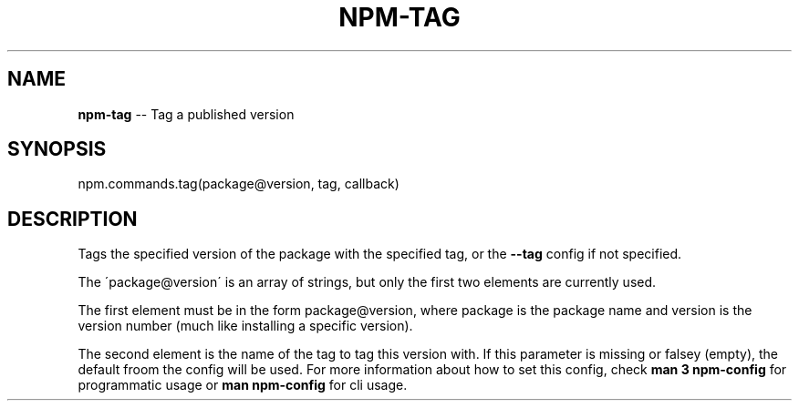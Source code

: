 .\" Generated with Ronnjs 0.3.8
.\" http://github.com/kapouer/ronnjs/
.
.TH "NPM\-TAG" "3" "September 2014" "" ""
.
.SH "NAME"
\fBnpm-tag\fR \-\- Tag a published version
.
.SH "SYNOPSIS"
.
.nf
npm\.commands\.tag(package@version, tag, callback)
.
.fi
.
.SH "DESCRIPTION"
Tags the specified version of the package with the specified tag, or the \fB\-\-tag\fR config if not specified\.
.
.P
The \'package@version\' is an array of strings, but only the first two elements are
currently used\.
.
.P
The first element must be in the form package@version, where package
is the package name and version is the version number (much like installing a
specific version)\.
.
.P
The second element is the name of the tag to tag this version with\. If this
parameter is missing or falsey (empty), the default froom the config will be
used\. For more information about how to set this config, check \fBman 3 npm\-config\fR for programmatic usage or \fBman npm\-config\fR for cli usage\.
